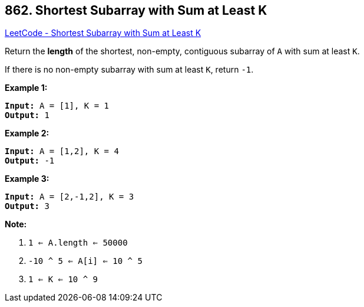 == 862. Shortest Subarray with Sum at Least K

https://leetcode.com/problems/shortest-subarray-with-sum-at-least-k/[LeetCode - Shortest Subarray with Sum at Least K]

Return the *length* of the shortest, non-empty, contiguous subarray of `A` with sum at least `K`.

If there is no non-empty subarray with sum at least `K`, return `-1`.

 





*Example 1:*

[subs="verbatim,quotes"]
----
*Input:* A = [1], K = 1
*Output:* 1
----


*Example 2:*

[subs="verbatim,quotes"]
----
*Input:* A = [1,2], K = 4
*Output:* -1
----


*Example 3:*

[subs="verbatim,quotes"]
----
*Input:* A = [2,-1,2], K = 3
*Output:* 3
----

 

*Note:*


. `1 <= A.length <= 50000`
. `-10 ^ 5 <= A[i] <= 10 ^ 5`
. `1 <= K <= 10 ^ 9`





